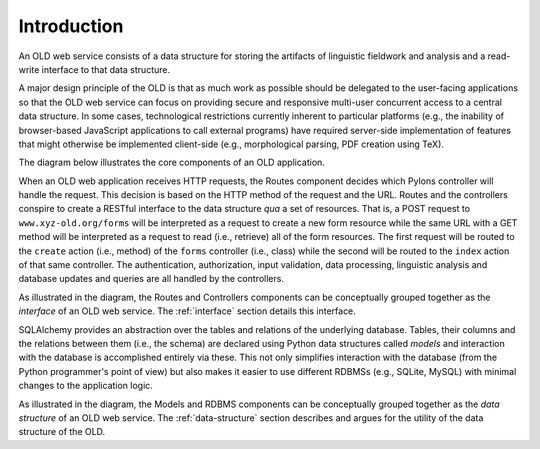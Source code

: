 ================================================================================
Introduction
================================================================================

An OLD web service consists of a data structure for storing the artifacts of
linguistic fieldwork and analysis and a read-write interface to that data
structure.

A major design principle of the OLD is that as much work as possible
should be delegated to the user-facing applications so that the OLD web service
can focus on providing secure and responsive multi-user concurrent access to
a central data structure.  In some cases, technological restrictions currently
inherent to particular platforms (e.g., the inability of browser-based JavaScript
applications to call external programs) have required server-side implementation
of features that might otherwise be implemented client-side (e.g., morphological
parsing, PDF creation using TeX).

The diagram below illustrates the core components of an OLD application.

.. image:: _static/OLD_diagram_med_level.png
   :align: center

When an OLD web application receives HTTP requests, the Routes component decides
which Pylons controller will handle the request.  This decision is based on the
HTTP method of the request and the URL.  Routes and the controllers conspire to
create a RESTful interface to the data structure *qua* a set of resources.  That
is, a POST request to ``www.xyz-old.org/forms`` will be interpreted as a request
to create a new form resource while the same URL with a GET method will be
interpreted as a request to read (i.e., retrieve) all of the form resources.
The first request will be routed to the ``create`` action (i.e., method) of the
``forms`` controller (i.e., class) while the second will be routed to the
``index`` action of that same controller.  The authentication, authorization,
input validation, data processing, linguistic analysis and database updates and
queries are all handled by the controllers.

As illustrated in the diagram, the Routes and Controllers components can be
conceptually grouped together as the *interface* of an OLD web service.  The
:ref:`interface` section details this interface.

SQLAlchemy provides an abstraction over the tables and relations of the
underlying database.  Tables, their columns and the relations between them
(i.e., the schema) are declared using Python data structures called *models* and
interaction with the database is accomplished entirely via these.  This not only
simplifies interaction with the database (from the Python programmer's point of
view) but also makes it easier to use different RDBMSs (e.g., SQLite, MySQL)
with minimal changes to the application logic.

As illustrated in the diagram, the Models and RDBMS components can be
conceptually grouped together as the *data structure* of an OLD web service.
The :ref:`data-structure` section describes and argues for the utility of the
data structure of the OLD.
